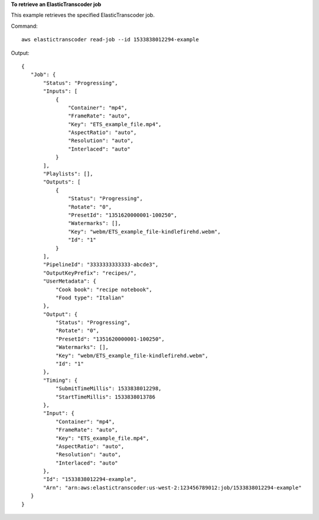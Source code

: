 **To retrieve an ElasticTranscoder job**

This example retrieves the specified ElasticTranscoder job.

Command::

  aws elastictranscoder read-job --id 1533838012294-example

Output::

 {
    "Job": {
        "Status": "Progressing",
        "Inputs": [
            {
                "Container": "mp4",
                "FrameRate": "auto",
                "Key": "ETS_example_file.mp4",
                "AspectRatio": "auto",
                "Resolution": "auto",
                "Interlaced": "auto"
            }
        ],
        "Playlists": [],
        "Outputs": [
            {
                "Status": "Progressing",
                "Rotate": "0",
                "PresetId": "1351620000001-100250",
                "Watermarks": [],
                "Key": "webm/ETS_example_file-kindlefirehd.webm",
                "Id": "1"
            }
        ],
        "PipelineId": "3333333333333-abcde3",
        "OutputKeyPrefix": "recipes/",
        "UserMetadata": {
            "Cook book": "recipe notebook",
            "Food type": "Italian"
        },
        "Output": {
            "Status": "Progressing",
            "Rotate": "0",
            "PresetId": "1351620000001-100250",
            "Watermarks": [],
            "Key": "webm/ETS_example_file-kindlefirehd.webm",
            "Id": "1"
        },
        "Timing": {
            "SubmitTimeMillis": 1533838012298,
            "StartTimeMillis": 1533838013786
        },
        "Input": {
            "Container": "mp4",
            "FrameRate": "auto",
            "Key": "ETS_example_file.mp4",
            "AspectRatio": "auto",
            "Resolution": "auto",
            "Interlaced": "auto"
        },
        "Id": "1533838012294-example",
        "Arn": "arn:aws:elastictranscoder:us-west-2:123456789012:job/1533838012294-example"
    }
 }

